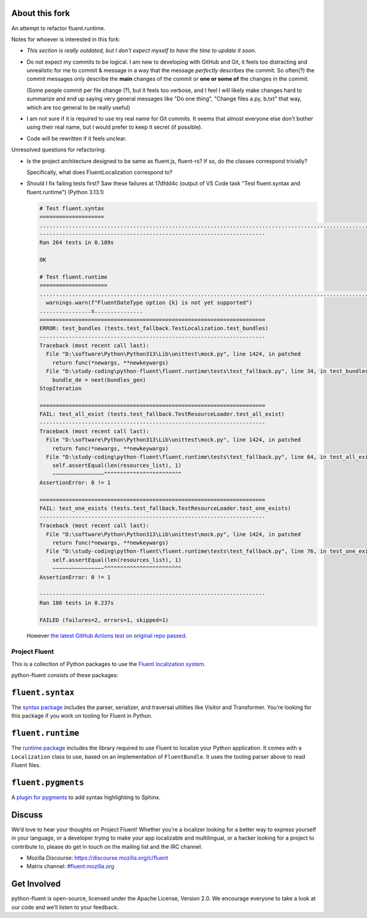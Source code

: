 About this fork
---------------
An attempt to refactor fluent.runtime.

Notes for whoever is interested in this fork:

- *This section is really outdated, but I don't expect myself to have the time to update it soon.*

- Do not expect my commits to be logical. I am new to developing with GitHub and Git, it feels too distracting and unrealistic for me to commit & message in a way that the message *perfectly* describes the commit. So often(?) the commit messages only describe the **main** changes of the commit or **one or some of** the changes in the commit.

  (Some people commit per file change (?), but it feels too verbose, and I feel I will likely make changes hard to summarize and end up saying very general messages like "Do one thing", "Change files a.py, b.txt" that way, which are too general to be really useful)
- I am not sure if it is required to use my real name for Git commits. It seems that almost everyone else don't bother using their real name, but I would prefer to keep it secret (if possible).
- Code will be rewritten if it feels unclear.

Unresolved questions for refactoring:

.. ::raw: html
   </summary>

- Is the project architecture designed to be same as fluent.js, fluent-rs? If so, do the classes correspond trivially?

  Specifically, what does FluentLocalization correspond to?
- Should I fix failing tests first? Saw these failures at 17dfdd4c (output of VS Code task "Test fluent.syntax and fluent.runtime") (Python 3.13.1)

  .. code-block:: plain

     # Test fluent.syntax
     ====================
     ........................................................................................................................................................................................................................................................................
     ----------------------------------------------------------------------
     Ran 264 tests in 0.189s

     OK

     # Test fluent.runtime
     =====================
     ....................................................................................................................................................E.F.F.D:\study-coding\python-fluent\fluent.runtime\fluent\runtime\types.py:361: UserWarning: FluentDateType option hour12 is not yet supported
       warnings.warn(f"FluentDateType option {k} is not yet supported")
     ................s...............
     ======================================================================
     ERROR: test_bundles (tests.test_fallback.TestLocalization.test_bundles)
     ----------------------------------------------------------------------
     Traceback (most recent call last):
       File "D:\software\Python\Python313\Lib\unittest\mock.py", line 1424, in patched
         return func(*newargs, **newkeywargs)
       File "D:\study-coding\python-fluent\fluent.runtime\tests\test_fallback.py", line 34, in test_bundles
         bundle_de = next(bundles_gen)
     StopIteration

     ======================================================================
     FAIL: test_all_exist (tests.test_fallback.TestResourceLoader.test_all_exist)
     ----------------------------------------------------------------------
     Traceback (most recent call last):
       File "D:\software\Python\Python313\Lib\unittest\mock.py", line 1424, in patched
         return func(*newargs, **newkeywargs)
       File "D:\study-coding\python-fluent\fluent.runtime\tests\test_fallback.py", line 64, in test_all_exist
         self.assertEqual(len(resources_list), 1)
         ~~~~~~~~~~~~~~~~^^^^^^^^^^^^^^^^^^^^^^^^
     AssertionError: 0 != 1

     ======================================================================
     FAIL: test_one_exists (tests.test_fallback.TestResourceLoader.test_one_exists)
     ----------------------------------------------------------------------
     Traceback (most recent call last):
       File "D:\software\Python\Python313\Lib\unittest\mock.py", line 1424, in patched
         return func(*newargs, **newkeywargs)
       File "D:\study-coding\python-fluent\fluent.runtime\tests\test_fallback.py", line 76, in test_one_exists
         self.assertEqual(len(resources_list), 1)
         ~~~~~~~~~~~~~~~~^^^^^^^^^^^^^^^^^^^^^^^^
     AssertionError: 0 != 1

     ----------------------------------------------------------------------
     Ran 186 tests in 0.237s

     FAILED (failures=2, errors=1, skipped=1)

  However `the latest GitHub Actions test on original repo passed <https://github.com/projectfluent/python-fluent/actions/runs/10113936886/job/27971404861>`_.

.. ::raw: html
   </details>

Project Fluent
==============

This is a collection of Python packages to use the `Fluent localization
system <http://projectfluent.org/>`__.

python-fluent consists of these packages:

``fluent.syntax``
-----------------

The `syntax package <fluent.syntax>`_ includes the parser, serializer, and traversal
utilities like Visitor and Transformer. You’re looking for this package
if you work on tooling for Fluent in Python.

``fluent.runtime``
------------------

The `runtime package <fluent.runtime>`__ includes the library required to use Fluent to localize
your Python application. It comes with a ``Localization`` class to use,
based on an implementation of ``FluentBundle``. It uses the tooling parser above
to read Fluent files.

``fluent.pygments``
-------------------

A `plugin for pygments <fluent.pygments>`_ to add syntax highlighting to Sphinx.

Discuss
-------

We’d love to hear your thoughts on Project Fluent! Whether you’re a
localizer looking for a better way to express yourself in your language,
or a developer trying to make your app localizable and multilingual, or
a hacker looking for a project to contribute to, please do get in touch
on the mailing list and the IRC channel.

-  Mozilla Discourse: https://discourse.mozilla.org/c/fluent
-  Matrix channel:
   `#fluent:mozilla.org <https://chat.mozilla.org/#/room/#fluent:mozilla.org>`__

Get Involved
------------

python-fluent is open-source, licensed under the Apache License, Version
2.0. We encourage everyone to take a look at our code and we’ll listen
to your feedback.
